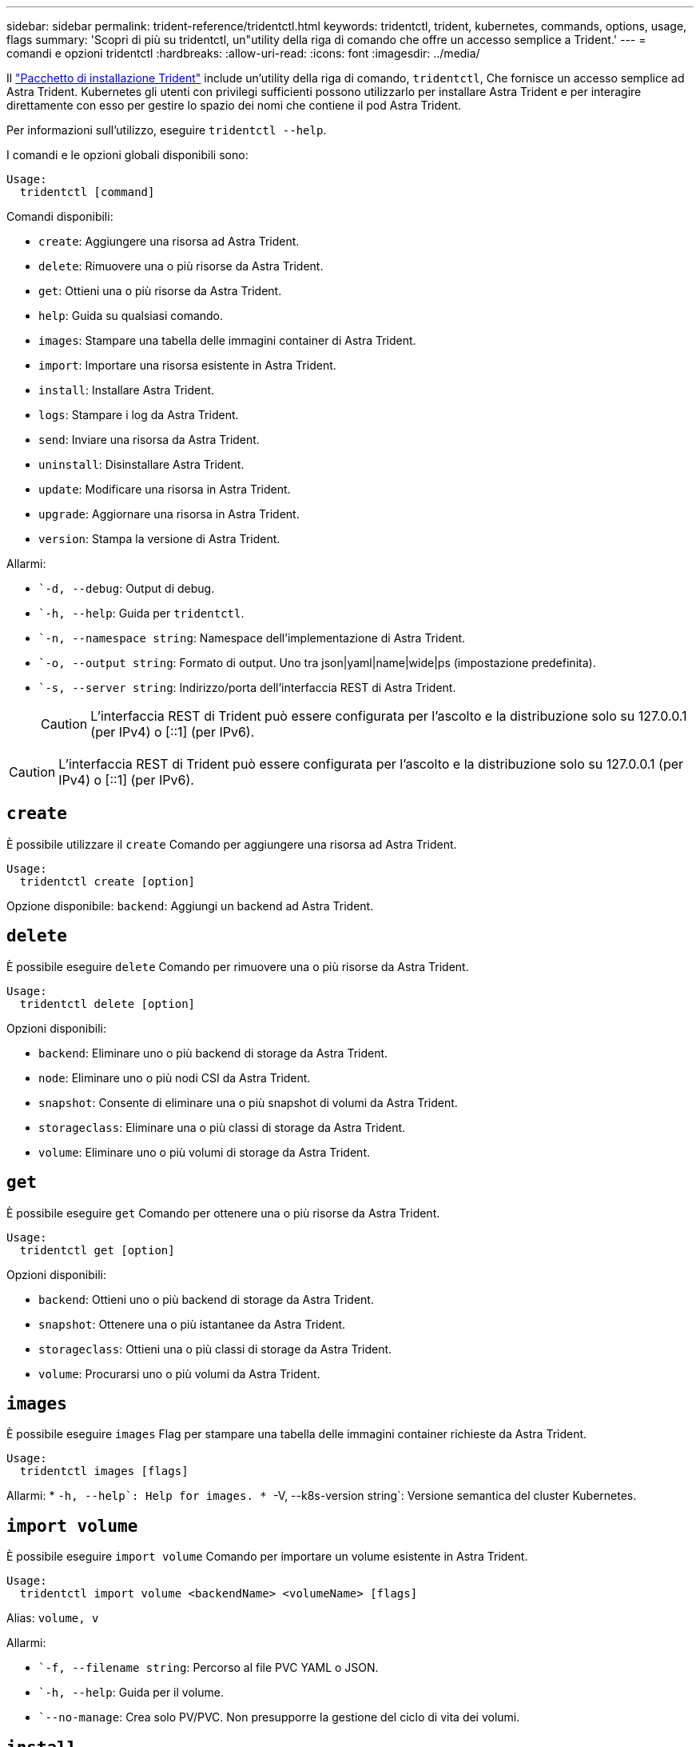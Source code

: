 ---
sidebar: sidebar 
permalink: trident-reference/tridentctl.html 
keywords: tridentctl, trident, kubernetes, commands, options, usage, flags 
summary: 'Scopri di più su tridentctl, un"utility della riga di comando che offre un accesso semplice a Trident.' 
---
= comandi e opzioni tridentctl
:hardbreaks:
:allow-uri-read: 
:icons: font
:imagesdir: ../media/


[role="lead"]
Il https://github.com/NetApp/trident/releases["Pacchetto di installazione Trident"^] include un'utility della riga di comando, `tridentctl`, Che fornisce un accesso semplice ad Astra Trident. Kubernetes gli utenti con privilegi sufficienti possono utilizzarlo per installare Astra Trident e per interagire direttamente con esso per gestire lo spazio dei nomi che contiene il pod Astra Trident.

Per informazioni sull'utilizzo, eseguire `tridentctl --help`.

I comandi e le opzioni globali disponibili sono:

[listing]
----
Usage:
  tridentctl [command]
----
Comandi disponibili:

* `create`: Aggiungere una risorsa ad Astra Trident.
* `delete`: Rimuovere una o più risorse da Astra Trident.
* `get`: Ottieni una o più risorse da Astra Trident.
* `help`: Guida su qualsiasi comando.
* `images`: Stampare una tabella delle immagini container di Astra Trident.
* `import`: Importare una risorsa esistente in Astra Trident.
* `install`: Installare Astra Trident.
* `logs`: Stampare i log da Astra Trident.
* `send`: Inviare una risorsa da Astra Trident.
* `uninstall`: Disinstallare Astra Trident.
* `update`: Modificare una risorsa in Astra Trident.
* `upgrade`: Aggiornare una risorsa in Astra Trident.
* `version`: Stampa la versione di Astra Trident.


Allarmi:

* ``-d, --debug`: Output di debug.
* ``-h, --help`: Guida per `tridentctl`.
* ``-n, --namespace string`: Namespace dell'implementazione di Astra Trident.
* ``-o, --output string`: Formato di output. Uno tra json|yaml|name|wide|ps (impostazione predefinita).
* ``-s, --server string`: Indirizzo/porta dell'interfaccia REST di Astra Trident.
+

CAUTION: L'interfaccia REST di Trident può essere configurata per l'ascolto e la distribuzione solo su 127.0.0.1 (per IPv4) o [::1] (per IPv6).




CAUTION: L'interfaccia REST di Trident può essere configurata per l'ascolto e la distribuzione solo su 127.0.0.1 (per IPv4) o [::1] (per IPv6).



== `create`

È possibile utilizzare il `create` Comando per aggiungere una risorsa ad Astra Trident.

[listing]
----
Usage:
  tridentctl create [option]
----
Opzione disponibile:
`backend`: Aggiungi un backend ad Astra Trident.



== `delete`

È possibile eseguire `delete` Comando per rimuovere una o più risorse da Astra Trident.

[listing]
----
Usage:
  tridentctl delete [option]
----
Opzioni disponibili:

* `backend`: Eliminare uno o più backend di storage da Astra Trident.
* `node`: Eliminare uno o più nodi CSI da Astra Trident.
* `snapshot`: Consente di eliminare una o più snapshot di volumi da Astra Trident.
* `storageclass`: Eliminare una o più classi di storage da Astra Trident.
* `volume`: Eliminare uno o più volumi di storage da Astra Trident.




== `get`

È possibile eseguire `get` Comando per ottenere una o più risorse da Astra Trident.

[listing]
----
Usage:
  tridentctl get [option]
----
Opzioni disponibili:

* `backend`: Ottieni uno o più backend di storage da Astra Trident.
* `snapshot`: Ottenere una o più istantanee da Astra Trident.
* `storageclass`: Ottieni una o più classi di storage da Astra Trident.
* `volume`: Procurarsi uno o più volumi da Astra Trident.




== `images`

È possibile eseguire `images` Flag per stampare una tabella delle immagini container richieste da Astra Trident.

[listing]
----
Usage:
  tridentctl images [flags]
----
Allarmi: * ``-h, --help`: Help for images.
* ``-V, --k8s-version string`: Versione semantica del cluster Kubernetes.



== `import volume`

È possibile eseguire `import volume` Comando per importare un volume esistente in Astra Trident.

[listing]
----
Usage:
  tridentctl import volume <backendName> <volumeName> [flags]
----
Alias:
`volume, v`

Allarmi:

* ``-f, --filename string`: Percorso al file PVC YAML o JSON.
* ``-h, --help`: Guida per il volume.
* ``--no-manage`: Crea solo PV/PVC. Non presupporre la gestione del ciclo di vita dei volumi.




== `install`

È possibile eseguire `install` Flag per installare Astra Trident.

[listing]
----
Usage:
  tridentctl install [flags]
----
Allarmi:

* ``--autosupport-image string`: L'immagine container per il sistema di Telemetria AutoSupport (impostazione predefinita "netapp/Trident autosupport:20.07.0").
* ``--autosupport-proxy string`Indirizzo/porta di un proxy per l'invio di telemetria AutoSupport.
* ``--csi`: Installare CSI Trident (override solo per Kubernetes 1.13, richiede feature gate).
* ``--enable-node-prep`: Tentare di installare i pacchetti richiesti sui nodi.
* ``--generate-custom-yaml`: Generare file YAML senza installare nulla.
* ``-h, --help`: Guida all'installazione.
* ``--http-request-timeout`: Consente di sovrascrivere il timeout della richiesta HTTP per l'API REST del controller Trident (valore predefinito 1 m30s).
* ``--image-registry string`: L'indirizzo/porta di un registro di immagini interno.
* ``--k8s-timeout duration`: Il timeout per tutte le operazioni Kubernetes (valore predefinito: 3 m0s).
* ``--kubelet-dir string`: La posizione host dello stato interno di kubelet (default "/var/lib/kubelet").
* ``--log-format string`: Il formato di registrazione Astra Trident (text, json) (default "text").
* ``--pv string`: Il nome del PV legacy utilizzato da Astra Trident, garantisce che non esista (il "tridente" predefinito).
* ``--pvc string`: Il nome del PVC legacy utilizzato da Astra Trident, garantisce che non esista (il "tridente" predefinito).
* ``--silence-autosupport`: Non inviare pacchetti AutoSupport a NetApp automaticamente (valore predefinito vero).
* ``--silent`: Disattivare l'output MOST durante l'installazione.
* ``--trident-image string`: L'immagine Astra Trident da installare.
* ``--use-custom-yaml`: Utilizzare tutti i file YAML esistenti nella directory di installazione.
* ``--use-ipv6`: Utilizza IPv6 per la comunicazione di Astra Trident.




== `logs`

È possibile eseguire `logs` Flag per stampare i log da Astra Trident.

[listing]
----
Usage:
  tridentctl logs [flags]
----
Allarmi:

* ``-a, --archive`: Creare un archivio di supporto con tutti i log, se non diversamente specificato.
* ``-h, --help`: Guida per i log.
* ``-l, --log string`: Registro Astra Trident da visualizzare. Uno tra trident|auto|trident-operator|all (impostazione predefinita "auto").
* ``--node string`: Il nome del nodo Kubernetes da cui raccogliere i log dei pod dei nodi.
* ``-p, --previous`: Ottenere i log per l'istanza di container precedente, se esistente.
* ``--sidecars`: Ottenere i log per i contenitori del sidecar.




== `send`

È possibile eseguire `send` Comando per inviare una risorsa da Astra Trident.

[listing]
----
Usage:
  tridentctl send [option]
----
Opzione disponibile:
`autosupport`: Inviare un archivio AutoSupport a NetApp.



== `uninstall`

È possibile eseguire `uninstall` Flag per disinstallare Astra Trident.

[listing]
----
Usage:
  tridentctl uninstall [flags]
----
Allarmi: * `-h, --help`: Guida per la disinstallazione. * `--silent`: Disattivare l'output MOST durante la disinstallazione.



== `update`

È possibile eseguire `update` Comandi per modificare una risorsa in Astra Trident.

[listing]
----
Usage:
  tridentctl update [option]
----
Opzioni disponibili:
`backend`: Aggiornare un backend in Astra Trident.



== `upgrade`

È possibile eseguire `upgrade` Comandi per aggiornare una risorsa in Astra Trident.

[listing]
----
Usage:
tridentctl upgrade [option]
----
Opzione disponibile:
`volume`: Aggiornare uno o più volumi persistenti da NFS/iSCSI a CSI.



== `version`

È possibile eseguire `version` contrassegni per stampare la versione di `tridentctl` E il servizio Running Trident.

[listing]
----
Usage:
  tridentctl version [flags]
----
Allarmi: * `--client`: Solo versione client (non è richiesto alcun server). * `-h, --help`: Guida per la versione.
